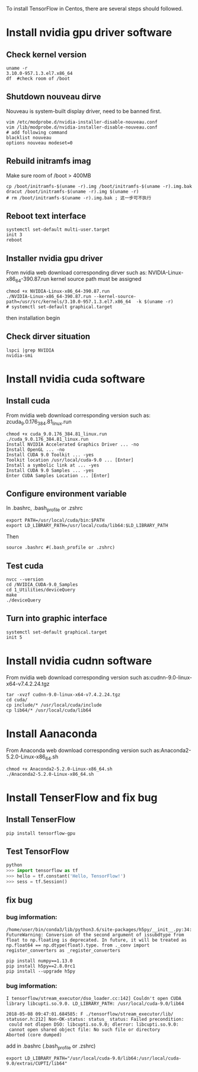 To install TensorFlow in Centos, there are
several steps should followed.

* Install nvidia gpu driver software
** Check kernel version
#+BEGIN_SRC shell
  uname -r
  3.10.0-957.1.3.el7.x86_64
  df  #check room of /boot
#+END_SRC

** Shutdown nouveau dirve
Nouveau is system-built display driver,
need to be banned first.
#+BEGIN_SRC shell
  vim /etc/modprobe.d/nvidia-installer-disable-nouveau.conf
  vim /lib/modprobe.d/nvidia-installer-disable-nouveau.conf
  # add following command
  blacklist nouveau
  options nouveau modeset=0
#+END_SRC

** Rebuild initramfs imag
Make sure room of /boot > 400MB
#+BEGIN_SRC shell
  cp /boot/initramfs-$(uname -r).img /boot/initramfs-$(uname -r).img.bak
  dracut /boot/initramfs-$(uname -r).img $(uname -r)
  # rm /boot/initramfs-$(uname -r).img.bak ; 这一步可不执行
#+END_SRC

** Reboot text interface
#+BEGIN_SRC shell
  systemctl set-default multi-user.target
  init 3
  reboot
#+END_SRC

** Installer nvidia gpu driver
From nvidia web download corresponding dirver
such as:  NVIDIA-Linux-x86_64-390.87.run
kernel source path must be assigned
#+BEGIN_SRC shell
  chmod +x NVIDIA-Linux-x86_64-390.87.run
  ./NVIDIA-Linux-x86_64-390.87.run --kernel-source-path=/usr/src/kernels/3.10.0-957.1.3.el7.x86_64  -k $(uname -r)
  # systemctl set-default graphical.target
#+END_SRC
then installation begin


** Check dirver situation
#+BEGIN_SRC shell
  lspci |grep NVIDIA
  nvidia-smi
#+END_SRC

* Install nvidia cuda software
** Install cuda
From nvidia web download corresponding version
such as: zcuda_9.0.176_384.81_linux.run
#+BEGIN_SRC shell
  chmod +x cuda_9.0.176_384.81_linux.run
  ./cuda_9.0.176_384.81_linux.run
  Install NVIDIA Accelerated Graphics Driver ... -no
  Install OpenGL ... -no
  Install CUDA 9.0 Toolkit ... -yes
  Toolkit location /usr/local/cuda-9.0 ... [Enter]
  Install a symbolic link at ... -yes
  Install CUDA 9.0 Samples ... -yes
  Enter CUDA Samples Location ... [Enter]
#+END_SRC

** Configure environment variable
In .bashrc, .bash_profile or .zshrc
#+BEGIN_SRC shell
  export PATH=/usr/local/cuda/bin:$PATH
  export LD_LIBRARY_PATH=/usr/local/cuda/lib64:$LD_LIBRARY_PATH
#+END_SRC
Then
#+BEGIN_SRC shell
  source .bashrc #(.bash_profile or .zshrc)
#+END_SRC

** Test cuda
#+BEGIN_SRC shell
  nvcc --version
  cd /NVIDIA_CUDA-9.0_Samples
  cd 1_Utilities/deviceQuery
  make
  ./deviceQuery
#+END_SRC

** Turn into graphic interface
#+BEGIN_SRC shell
  systemctl set-default graphical.target
  init 5
#+END_SRC

* Install nvidia cudnn software
From nvidia web download corresponding version
such as:cudnn-9.0-linux-x64-v7.4.2.24.tgz
#+BEGIN_SRC shell
  tar -xvzf cudnn-9.0-linux-x64-v7.4.2.24.tgz
  cd cuda/
  cp include/* /usr/local/cuda/include
  cp lib64/* /usr/local/cuda/lib64
#+END_SRC

* Install Aanaconda
From Anaconda web download corresponding version
such as:Anaconda2-5.2.0-Linux-x86_64.sh
#+BEGIN_SRC shell
  chmod +x Anaconda2-5.2.0-Linux-x86_64.sh
  ./Anaconda2-5.2.0-Linux-x86_64.sh
#+END_SRC

* Install TenserFlow and fix bug
** Install TenserFlow
#+BEGIN_SRC shell
  pip install tensorflow-gpu
#+END_SRC

** Test TensorFlow
#+BEGIN_SRC python
python
>>> import tensorflow as tf
>>> hello = tf.constant('Hello, TensorFlow!')
>>> sess = tf.Session()
#+END_SRC

** fix bug

*** bug imformation:
#+BEGIN_SRC
 /home/user/bin/conda3/lib/python3.6/site-packages/h5py/__init__.py:34:
 FutureWarning: Conversion of the second argument of issubdtype from
 float to np.floating is deprecated. In future, it will be treated as
 np.float64 == np.dtype(float).type. from ._conv import
 register_converters as _register_converters
#+END_SRC

#+BEGIN_SRC shell
  pip install numpy==1.13.0
  pip install h5py==2.8.0rc1
  pip install --upgrade h5py
#+END_SRC

*** bug imformation:
#+BEGIN_SRC
I tensorflow/stream_executor/dso_loader.cc:142] Couldn't open CUDA
library libcupti.so.9.0. LD_LIBRARY_PATH: /usr/local/cuda-9.0/lib64

2018-05-08 09:47:01.684585: F ./tensorflow/stream_executor/lib/
statusor.h:212] Non-OK-status: status_ status: Failed precondition:
 could not dlopen DSO: libcupti.so.9.0; dlerror: libcupti.so.9.0:
 cannot open shared object file: No such file or directory
Aborted (core dumped)
#+END_SRC

add in .bashrc (.bash_profile or .zshrc)
#+BEGIN_SRC shell
  export LD_LIBRARY_PATH="/usr/local/cuda-9.0/lib64:/usr/local/cuda-9.0/extras/CUPTI/lib64"
#+END_SRC
